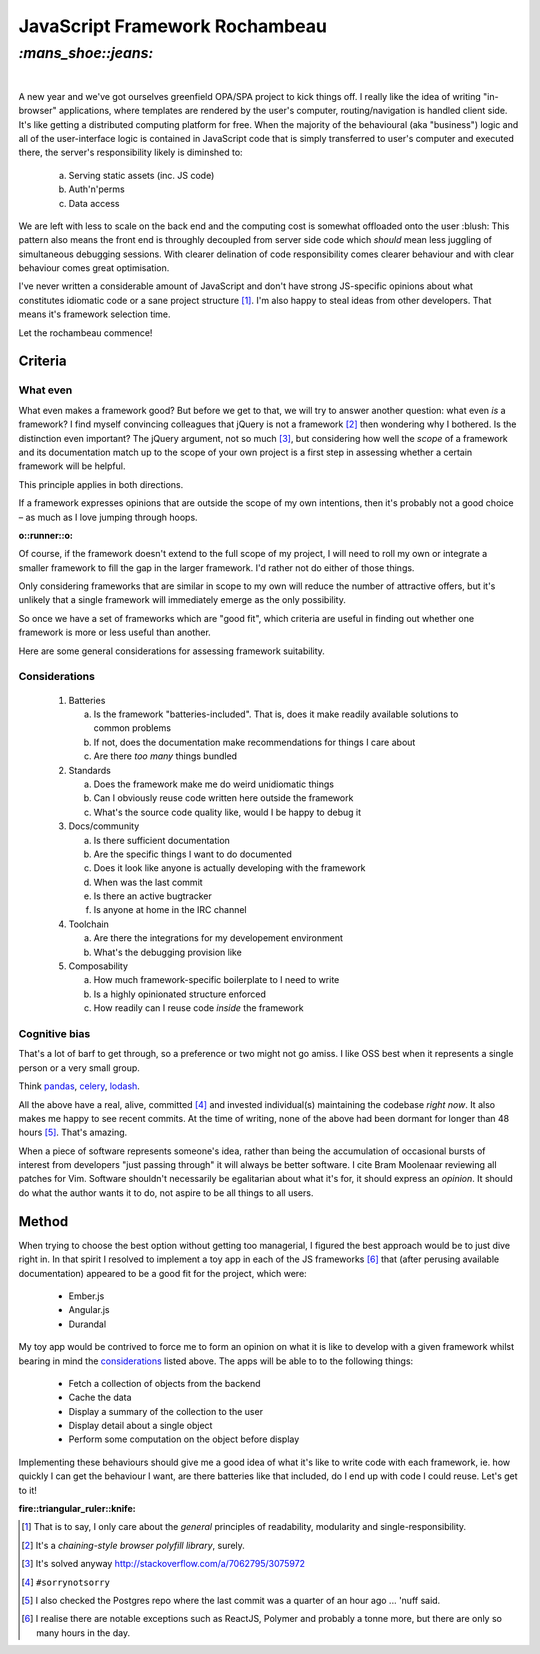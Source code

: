 JavaScript Framework Rochambeau
###############################

`:mans_shoe::jeans:`
====================
|

A new year and we've got ourselves greenfield OPA/SPA project to kick things
off. I really like the idea of writing "in-browser" applications, where
templates are rendered by the user's computer, routing/navigation is handled
client side. It's like getting a distributed computing platform for free. When
the majority of the behavioural (aka "business") logic and all of the
user-interface logic is contained in JavaScript code that is simply transferred
to user's computer and executed there, the server's responsibility likely is
diminshed to:

    a) Serving static assets (inc. JS code)
    b) Auth'n'perms
    c) Data access

We are left with less to scale on the back end and the computing cost is
somewhat offloaded onto the user :blush: This pattern also means the front end
is throughly decoupled from server side code which *should* mean less juggling
of simultaneous debugging sessions. With clearer delination of code
responsibility comes clearer behaviour and with clear behaviour comes great
optimisation.

I've never written a considerable amount of JavaScript and don't have strong
JS-specific opinions about what constitutes idiomatic code or a sane project
structure [#]_. I'm also happy to steal ideas from other developers. That means
it's framework selection time.

Let the rochambeau commence!

Criteria
--------

What even
~~~~~~~~~

What even makes a framework good? But before we get to that, we will try to
answer another question: what even *is* a framework? I find myself convincing
colleagues that jQuery is not a framework [#]_ then wondering why I bothered.
Is the distinction even important? The jQuery argument, not so much [#]_, but
considering how well the *scope* of a framework and its documentation match up
to the scope of your own project is a first step in assessing whether a certain
framework will be helpful.

This principle applies in both directions.

If a framework expresses opinions that are outside the scope of my own
intentions, then it's probably not a good choice – as much as I love jumping
through hoops.

.. class:: center

:o::runner::o:

Of course, if the framework doesn't extend to the full scope of my project, I
will need to roll my own or integrate a smaller framework to fill the gap in
the larger framework. I'd rather not do either of those things.

Only considering frameworks that are similar in scope to my own will reduce the
number of attractive offers, but it's unlikely that a single framework will
immediately emerge as the only possibility.

So once we have a set of frameworks which are "good fit", which criteria are
useful in finding out whether one framework is more or less useful than
another.

Here are some general considerations for assessing framework suitability.

Considerations
~~~~~~~~~~~~~~

  1. Batteries

     a. Is the framework "batteries-included". That is, does it make readily
        available solutions to common problems
     b. If not, does the documentation make recommendations for things I care
        about
     c. Are there *too many* things bundled

  2. Standards

     a. Does the framework make me do weird unidiomatic things
     b. Can I obviously reuse code written here outside the framework
     c. What's the source code quality like, would I be happy to debug it

  3. Docs/community

     a. Is there sufficient documentation
     b. Are the specific things I want to do documented
     c. Does it look like anyone is actually developing with the framework
     d. When was the last commit
     e. Is there an active bugtracker
     f. Is anyone at home in the IRC channel

  4. Toolchain

     a. Are there the integrations for my developement environment
     b. What's the debugging provision like

  5. Composability

     a. How much framework-specific boilerplate to I need to write
     b. Is a highly opinionated structure enforced
     c. How readily can I reuse code *inside* the framework

Cognitive bias
~~~~~~~~~~~~~~
That's a lot of barf to get through, so a preference or two might not go amiss.
I like OSS best when it represents a single person or a very small group.

Think pandas_, celery_, lodash_.

All the above have a real, alive, committed [#]_ and invested individual(s)
maintaining the codebase *right now*. It also makes me happy to see recent
commits. At the time of writing, none of the above had been dormant for longer
than 48 hours [#]_. That's amazing.

When a piece of software represents someone's idea, rather than being the
accumulation of occasional bursts of interest from developers "just passing
through" it will always be better software. I cite Bram Moolenaar reviewing all
patches for Vim.  Software shouldn't necessarily be egalitarian about what it's
for, it should express an *opinion*. It should do what the author wants it to
do, not aspire to be all things to all users.

.. _pandas: https://github.com/pydata/pandas/graphs/contributors
.. _celery: https://github.com/celery/celery/graphs/contributors
.. _lodash: https://github.com/lodash/lodash/graphs/contributors


Method
------
When trying to choose the best option without getting too managerial, I figured
the best approach would be to just dive right in. In that spirit I resolved to
implement a toy app in each of the JS frameworks [#]_ that (after perusing available
documentation) appeared to be a good fit for the project, which were:

 - Ember.js
 - Angular.js
 - Durandal

My toy app would be contrived to force me to form an opinion on what it is like
to develop with a given framework whilst bearing in mind the considerations_
listed above. The apps will be able to to the following things:

 - Fetch a collection of objects from the backend
 - Cache the data
 - Display a summary of the collection to the user
 - Display detail about a single object
 - Perform some computation on the object before display

Implementing these behaviours should give me a good idea of what it's like to
write code with each framework, ie. how quickly I can get the behaviour I want,
are there batteries like that included, do I end up with code I could reuse.
Let's get to it!

.. class:: center

:fire::triangular_ruler::knife: 


.. [#] That is to say, I only care about the *general* principles of
       readability, modularity and single-responsibility.
.. [#] It's a *chaining-style browser polyfill library*, surely.
.. [#] It's solved anyway http://stackoverflow.com/a/7062795/3075972
.. [#] ``#sorrynotsorry``
.. [#] I also checked the Postgres repo where the last commit was a quarter of
       an hour ago ... 'nuff said.
.. [#] I realise there are notable exceptions such as ReactJS, Polymer and
       probably a tonne more, but there are only so many hours in the day.
